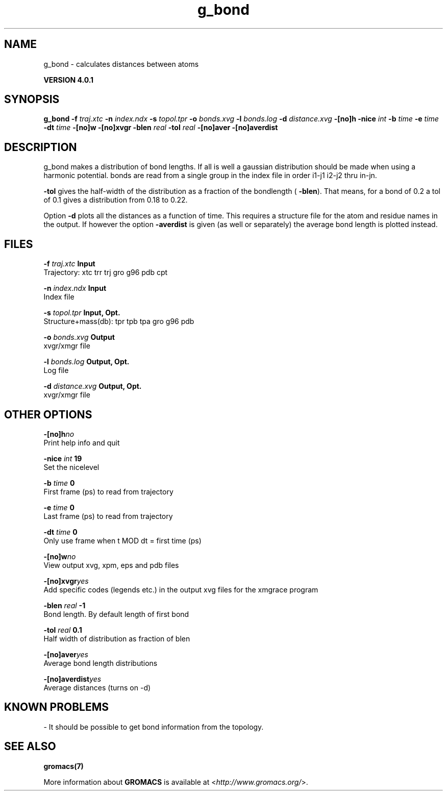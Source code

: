 .TH g_bond 1 "Thu 16 Oct 2008" "" "GROMACS suite, VERSION 4.0.1"
.SH NAME
g_bond - calculates distances between atoms

.B VERSION 4.0.1
.SH SYNOPSIS
\f3g_bond\fP
.BI "\-f" " traj.xtc "
.BI "\-n" " index.ndx "
.BI "\-s" " topol.tpr "
.BI "\-o" " bonds.xvg "
.BI "\-l" " bonds.log "
.BI "\-d" " distance.xvg "
.BI "\-[no]h" ""
.BI "\-nice" " int "
.BI "\-b" " time "
.BI "\-e" " time "
.BI "\-dt" " time "
.BI "\-[no]w" ""
.BI "\-[no]xvgr" ""
.BI "\-blen" " real "
.BI "\-tol" " real "
.BI "\-[no]aver" ""
.BI "\-[no]averdist" ""
.SH DESCRIPTION
\&g_bond makes a distribution of bond lengths. If all is well a
\&gaussian distribution should be made when using a harmonic potential.
\&bonds are read from a single group in the index file in order i1\-j1
\&i2\-j2 thru in\-jn.


\&\fB \-tol\fR gives the half\-width of the distribution as a fraction
\&of the bondlength (\fB \-blen\fR). That means, for a bond of 0.2
\&a tol of 0.1 gives a distribution from 0.18 to 0.22.


\&Option \fB \-d\fR plots all the distances as a function of time.
\&This requires a structure file for the atom and residue names in
\&the output. If however the option \fB \-averdist\fR is given (as well
\&or separately) the average bond length is plotted instead.
.SH FILES
.BI "\-f" " traj.xtc" 
.B Input
 Trajectory: xtc trr trj gro g96 pdb cpt 

.BI "\-n" " index.ndx" 
.B Input
 Index file 

.BI "\-s" " topol.tpr" 
.B Input, Opt.
 Structure+mass(db): tpr tpb tpa gro g96 pdb 

.BI "\-o" " bonds.xvg" 
.B Output
 xvgr/xmgr file 

.BI "\-l" " bonds.log" 
.B Output, Opt.
 Log file 

.BI "\-d" " distance.xvg" 
.B Output, Opt.
 xvgr/xmgr file 

.SH OTHER OPTIONS
.BI "\-[no]h"  "no    "
 Print help info and quit

.BI "\-nice"  " int" " 19" 
 Set the nicelevel

.BI "\-b"  " time" " 0     " 
 First frame (ps) to read from trajectory

.BI "\-e"  " time" " 0     " 
 Last frame (ps) to read from trajectory

.BI "\-dt"  " time" " 0     " 
 Only use frame when t MOD dt = first time (ps)

.BI "\-[no]w"  "no    "
 View output xvg, xpm, eps and pdb files

.BI "\-[no]xvgr"  "yes   "
 Add specific codes (legends etc.) in the output xvg files for the xmgrace program

.BI "\-blen"  " real" " \-1    " 
 Bond length. By default length of first bond

.BI "\-tol"  " real" " 0.1   " 
 Half width of distribution as fraction of blen

.BI "\-[no]aver"  "yes   "
 Average bond length distributions

.BI "\-[no]averdist"  "yes   "
 Average distances (turns on \-d)

.SH KNOWN PROBLEMS
\- It should be possible to get bond information from the topology.

.SH SEE ALSO
.BR gromacs(7)

More information about \fBGROMACS\fR is available at <\fIhttp://www.gromacs.org/\fR>.

